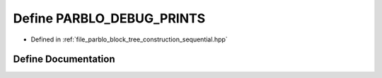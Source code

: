 .. _exhale_define_sequential_8hpp_1ab015983472319c10fa47b457eb4f7a03:

Define PARBLO_DEBUG_PRINTS
==========================

- Defined in :ref:`file_parblo_block_tree_construction_sequential.hpp`


Define Documentation
--------------------


.. doxygendefine:: PARBLO_DEBUG_PRINTS
   :project: parblo